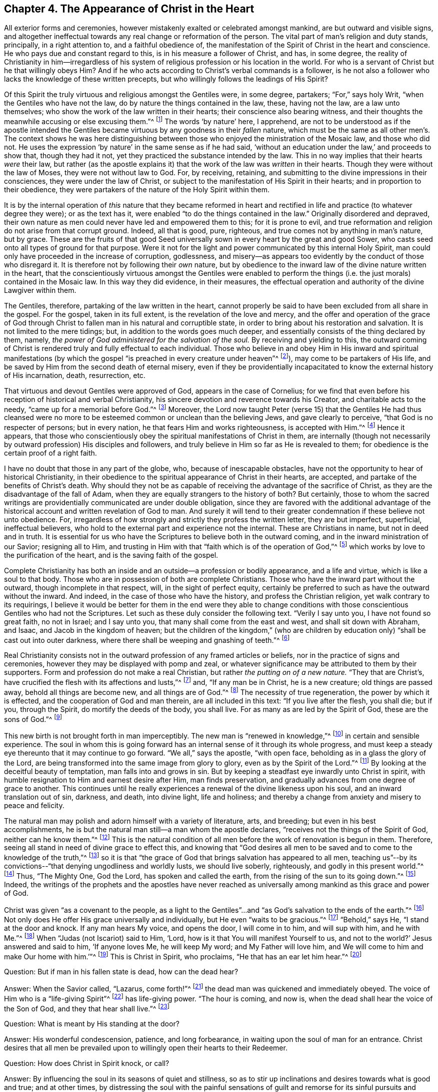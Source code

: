== Chapter 4. The Appearance of Christ in the Heart

All exterior forms and ceremonies,
however mistakenly exalted or celebrated amongst mankind,
are but outward and visible signs,
and altogether ineffectual towards any real change or reformation of the person.
The vital part of man`'s religion and duty stands, principally, in a right attention to,
and a faithful obedience of,
the manifestation of the Spirit of Christ in the heart and conscience.
He who pays due and constant regard to this, is in his measure a follower of Christ,
and has, in some degree,
the reality of Christianity in him--irregardless of his system
of religious profession or his location in the world.
For who is a servant of Christ but he that willingly obeys Him?
And if he who acts according to Christ`'s verbal commands is a follower,
is he not also a follower who lacks the knowledge of these written precepts,
but who willingly follows the leadings of His Spirit?

Of this Spirit the truly virtuous and religious amongst the Gentiles were,
in some degree, partakers; "`For,`" says holy Writ,
"`when the Gentiles who have not the law, do by nature the things contained in the law,
these, having not the law, are a law unto themselves;
who show the work of the law written in their hearts;
their conscience also bearing witness,
and their thoughts the meanwhile accusing or else excusing them.`"^
footnote:[Romans 2:14-15]
The words '`by nature`' here, I apprehend,
are not to be understood as if the apostle intended the Gentiles
became virtuous by any goodness in their _fallen_ nature,
which must be the same as all other men`'s.
The context shows he was here distinguishing between
those who enjoyed the ministration of the Mosaic law,
and those who did not.
He uses the expression '`by nature`' in the same sense as if he had said,
'`without an education under the law,`' and proceeds to show that,
though they had it not, yet they practiced the substance intended by the law.
This in no way implies that their hearts _were_ their law,
but rather (as the apostle explains it) that the
work of the law was _written_ in their hearts.
Though they were without the law of Moses, they were not without law to God.
For, by receiving, retaining,
and submitting to the divine impressions in their consciences,
they were under the law of Christ,
or subject to the manifestation of His Spirit in their hearts;
and in proportion to their obedience,
they were partakers of the nature of the Holy Spirit within them.

It is by the internal operation of _this_ nature that they became reformed in
heart and rectified in life and practice (to whatever degree they were);
or as the text has it, were enabled "`to do the things contained in the law.`"
Originally disordered and depraved,
their own nature as men could never have led and empowered them to this;
for it is prone to evil,
and true reformation and religion do not arise from that corrupt ground.
Indeed, all that is good, pure, righteous,
and true comes not by anything in man`'s nature, but by grace.
These are the fruits of that good Seed universally sown
in every heart by the great and good Sower,
who casts seed onto all types of ground for that purpose.
Were it not for the light and power communicated by this internal Holy Spirit,
man could only have proceeded in the increase of corruption, godlessness,
and misery--as appears too evidently by the conduct of those who disregard it.
It is therefore not by following their _own_ nature,
but by obedience to the inward law of the divine nature written in the heart,
that the conscientiously virtuous amongst the Gentiles were enabled to
perform the things (i.e. the just morals) contained in the Mosaic law.
In this way they did evidence, in their measures,
the effectual operation and authority of the divine Lawgiver within them.

The Gentiles, therefore, partaking of the law written in the heart,
cannot properly be said to have been excluded from all share in the gospel.
For the gospel, taken in its full extent, is the revelation of the love and mercy,
and the offer and operation of the grace of God through Christ
to fallen man in his natural and corruptible state,
in order to bring about his restoration and salvation.
It is not limited to the mere tidings; but, in addition to the words goes much deeper,
and essentially consists of the thing declared by them, namely,
_the power of God administered for the salvation of the soul._
By receiving and yielding to this,
the outward coming of Christ is rendered truly and fully effectual to each individual.
Those who believe in and obey Him in His inward and spiritual manifestations
(by which the gospel "`is preached in every creature under heaven`"^
footnote:[Colossians 1:23, Literal Translation]),
may come to be partakers of His life,
and be saved by Him from the second death of eternal misery,
even if they be providentially incapacitated to
know the external history of His incarnation,
death, resurrection, etc.

That virtuous and devout Gentiles were approved of God, appears in the case of Cornelius;
for we find that even before his reception of historical and verbal Christianity,
his sincere devotion and reverence towards his Creator, and charitable acts to the needy,
"`came up for a memorial before God.`"^
footnote:[Acts 10:4]
Moreover,
the Lord now taught Peter (verse 15) that the Gentiles He had thus cleansed
were no more to be esteemed common or unclean than the believing Jews,
and gave clearly to perceive, "`that God is no respecter of persons; but in every nation,
he that fears Him and works righteousness, is accepted with Him.`"^
footnote:[Acts 10:34-35]
Hence it appears,
that those who conscientiously obey the spiritual manifestations of Christ in them,
are internally
(though not necessarily by outward profession)
His disciples and followers,
and truly believe in Him so far as He is revealed to them;
for obedience is the certain proof of a right faith.

I have no doubt that those in any part of the globe, who,
because of inescapable obstacles,
have not the opportunity to hear of historical Christianity,
in their obedience to the spiritual appearance of Christ in their hearts, are accepted,
and partake of the benefits of Christ`'s death.
Why should they not be as capable of receiving the advantage of the sacrifice of Christ,
as they are the disadvantage of the fall of Adam,
when they are equally strangers to the history of both?
But certainly,
those to whom the sacred writings are providentially
communicated are under double obligation,
since they are favored with the additional advantage of the
historical account and written revelation of God to man.
And surely it will tend to their greater condemnation if these believe not unto obedience.
For, irregardless of how strongly and strictly they profess the written letter,
they are but imperfect, superficial, ineffectual believers,
who hold to the external part and experience not the internal.
These are Christians in name, but not in deed and in truth.
It is essential for us who have the Scriptures to believe both in the outward coming,
and in the inward ministration of our Savior; resigning all to Him,
and trusting in Him with that "`faith which is of the operation of God,`"^
footnote:[Colossians 2:12]
which works by love to the purification of the heart,
and is the saving faith of the gospel.

Complete Christianity has both an inside and an
outside--a profession or bodily appearance,
and a life and virtue, which is like a soul to that body.
Those who are in possession of both are complete Christians.
Those who have the inward part without the outward, though incomplete in that respect,
will, in the sight of perfect equity,
certainly be preferred to such as have the outward without the inward.
And indeed, in the case of those who have the history,
and profess the Christian religion, yet walk contrary to its requirings,
I believe it would be better for them in the end were they able to change
conditions with those conscientious Gentiles who had not the Scriptures.
Let such as these duly consider the following text.
"`Verily I say unto you, I have not found so great faith, no not in Israel;
and I say unto you, that many shall come from the east and west,
and shall sit down with Abraham, and Isaac, and Jacob in the kingdom of heaven;
but the children of the kingdom,`"
(who are children by education only)
"`shall be cast out into outer darkness, where there shall be weeping and gnashing of teeth.`"^
footnote:[Matthew 8:10-12]

Real Christianity consists not in the outward
profession of any framed articles or beliefs,
nor in the practice of signs and ceremonies,
however they may be displayed with pomp and zeal,
or whatever significance may be attributed to them by their supporters.
Form and profession do not make a real Christian,
but rather _the putting on of a new nature._
"`They that are Christ`'s, have crucified the flesh with its affections and lusts,`"^
footnote:[Galatians 5:24]
and, "`If any man be in Christ, he is a new creature; old things are passed away,
behold all things are become new, and all things are of God.`"^
footnote:[2 Corinthians 5:17-18]
The necessity of true regeneration, the power by which it is effected,
and the cooperation of God and man therein, are all included in this text:
"`If you live after the flesh, you shall die; but if you, through the Spirit,
do mortify the deeds of the body, you shall live.
For as many as are led by the Spirit of God, these are the sons of God.`"^
footnote:[Romans 8:13-14]

This new birth is not brought forth in man imperceptibly.
The new man is "`renewed in knowledge,`"^
footnote:[Colossians 3:10]
in certain and sensible experience.
The soul in whom this is going forward has an
internal sense of it through its whole progress,
and must keep a steady eye thereunto that it may continue to go forward.
"`We all,`" says the apostle, "`with open face,
beholding as in a glass the glory of the Lord,
are being transformed into the same image from glory to glory,
even as by the Spirit of the Lord.`"^
footnote:[2 Corinthians 3:18]
By looking at the deceitful beauty of temptation, man falls into and grows in sin.
But by keeping a steadfast eye inwardly unto Christ in spirit,
with humble resignation to Him and earnest desire after Him, man finds preservation,
and gradually advances from one degree of grace to another.
This continues until he really experiences a
renewal of the divine likeness upon his soul,
and an inward translation out of sin, darkness, and death, into divine light,
life and holiness; and thereby a change from anxiety and misery to peace and felicity.

The natural man may polish and adorn himself with a variety of literature, arts,
and breeding; but even in his best accomplishments,
he is but the natural man still--a man whom the apostle declares,
"`receives not the things of the Spirit of God, neither can he know them.`"^
footnote:[1 Corinthians 2:14]
This is the natural condition of all men before the work of renovation is begun in them.
Therefore, seeing all stand in need of divine grace to effect this,
and knowing that "`God desires all men to be saved and
to come to the knowledge of the truth,`"^
footnote:[1 Timothy 2:4]
so it is that "`the grace of God that brings salvation has appeared to all men,
teaching us`"--by its convictions--"`that denying ungodliness and worldly lusts,
we should live soberly, righteously, and godly in this present world.`"^
footnote:[Titus 2:11]
Thus, "`The Mighty One, God the Lord, has spoken and called the earth,
from the rising of the sun to its going down.`"^
footnote:[Ps. 50:1]
Indeed, the writings of the prophets and the apostles have never reached as
universally among mankind as this grace and power of God.

Christ was given "`as a covenant to the people,
as a light to the Gentiles`"...and "`as God`'s salvation to the ends of the earth.`"^
footnote:[Isaiah 42:49-6:6]
Not only does He offer His grace universally and individually,
but He even "`waits to be gracious.`"^
footnote:[Isaiah 30:18]
"`Be­hold,`" says He, "`I stand at the door and knock.
If any man hears My voice, and opens the door, I will come in to him,
and will sup with him, and he with Me.`"^
footnote:[Revelation 3:20]
When "`Judas (not Iscariot) said to Him, '`Lord,
how is it that You will manifest Yourself to us,
and not to the world?`' Jesus answered and said to him, '`If anyone loves Me,
he will keep My word; and My Father will love him,
and We will come to him and make Our home with him.`'`"^
footnote:[John 14:22-23]
This is Christ in Spirit, who proclaims, "`He that has an ear let him hear.`"^
footnote:[Mark 4:23-9; 7:16, etc.]

[.discourse-part]
Question: But if man in his fallen state is dead, how can the dead hear?

[.discourse-part]
Answer: When the Savior called, "`Lazarus, come forth!`"^
footnote:[John 11:43]
the dead man was quickened and immediately obeyed.
The voice of Him who is a "`life-giving Spirit`"^
footnote:[1 Corinthians 15:45]
has life-giving power.
"`The hour is coming, and now is, when the dead shall hear the voice of the Son of God,
and they that hear shall live.`"^
footnote:[John 5:25]

[.discourse-part]
Question: What is meant by His standing at the door?

[.discourse-part]
Answer: His wonderful condescension, patience, and long forbearance,
in waiting upon the soul of man for an entrance.
Christ desires that all men be prevailed upon to
willingly open their hearts to their Redeemer.

[.discourse-part]
Question: How does Christ in Spirit knock, or call?

[.discourse-part]
Answer: By influencing the soul in its seasons of quiet and stillness,
so as to stir up inclinations and desires towards what is good and true;
and at other times,
by distressing the soul with the painful sensations of
guilt and remorse for its sinful pursuits and practices.

[.discourse-part]
Question: How shall man open to Him and receive Him?

[.discourse-part]
Answer: By resigning his attachment to self,
and the propensities and pursuits of his carnal senses, and humbly adhering to the voice,
or present manifestations of the Spirit.

[.discourse-part]
Question: How does the Lord come in and sup with man,
and make him a partaker of His supper?

[.discourse-part]
Answer: When the Spirit of Christ is received by the soul in faith, love,
and due submission,
He proceeds by degrees to set it at liberty from the bondage and influence of corruption;
for, "`where the Spirit of the Lord is`"--in experience and possession--"`there is liberty.`"^
footnote:[2 Corinthians 3:17]
And when Christ has brought the soul into a proper degree of purification,
He sheds abroad the comfort of His love into it,
and makes it a partaker of the communion of saints, which is inward and spiritual.
This is the true supper of the Lord.
He who partakes of this, discerns and tastes the Lord`'s spiritual body,
and experiences it to be food indeed, and His blood to be drink indeed.
